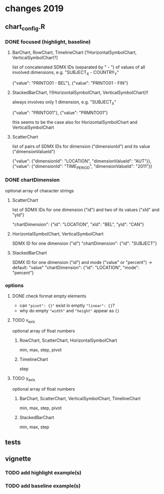 
* changes 2019

** chart_config.R

*** DONE focused (highlight, baseline)

**** BarChart, RowChart, TimelineChart [?HorizontalSymbolChart, VerticalSymbolChart?]

     list of concatenated SDMX IDs (separated by " - ") of values of all
     involved dimensions, e.g. "SUBJECT_X - COUNTRY_Y"

     {"value": "PRINTO01 - BEL"},
     {"value": "PRINTO01 - FIN"}

**** StackedBarChart, !!(HorizontalSymbolChart, VerticalSymbolChart)!!

     always involves only 1 dimension, e.g. "SUBJECT_X"

     {"value": "PRINTO01"},
     {"value": "PRMNTO01"}

     this seems to be the case also for HorizontalSymbolChart and VerticalSymbolChart

**** ScatterChart

     list of pairs of SDMX IDs for dimension ("dimensionId") and its value
     ("dimensionValueId")

     {"value": {"dimensionId": "LOCATION", "dimensionValueId": "AUT"}},
     {"value": {"dimensionId": "TIME_PERIOD", "dimensionValueId": "2011"}}

*** DONE chartDimension

    optional array of character strings

**** ScatterChart

     list of SDMX IDs for one dimension ("id") and two of its values ("xId" and
     "yId")

     "chartDimension": {"id": "LOCATION", "xId": "BEL", "yId": "CAN"}

**** HorizontalSymbolChart, VerticalSymbolChart

     SDMX ID for one dimension ("id")
     "chartDimension": {"id": "SUBJECT"}

**** StackedBarChart

     SDMX ID for one dimension ("id") and mode ("value" or "percent") -> default: "value"
     "chartDimension": {"id": "LOCATION", "mode": "percent"}
     
*** options

**** DONE check format empty elements

     - can ~"pivot": {}"~ exist in emptly ~"linear": {}~?
     - why do empty ~"width"~ and ~"height"~ appear as  ~{}~

**** TODO x_axis

     optional array of float numbers

***** RowChart, ScatterChart, HorizontalSymbolChart

      min, max, step, pivot


***** TimelineChart

      step

**** TODO y_axis

     optional array of float numbers

***** BarChart, ScatterChart, VerticalSymbolChart, TimelineChart

      min, max, step, pivot

***** StackedBarChart

      min, max, step

** tests

** vignette

*** TODO add highlight example(s)

*** TODO add baseline example(s)

